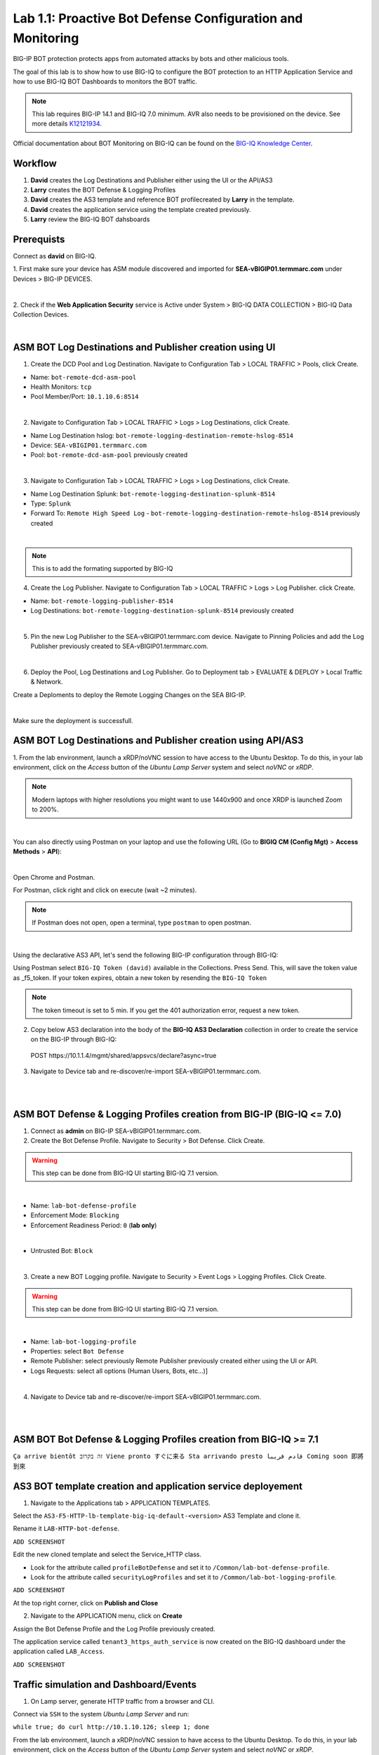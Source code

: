 Lab 1.1: Proactive Bot Defense Configuration and Monitoring
-----------------------------------------------------------
BIG-IP BOT protection protects apps from automated attacks by bots and other malicious tools.

The goal of this lab is to show how to use BIG-IQ to configure the BOT protection to 
an HTTP Application Service and how to use BIG-IQ BOT Dashboards to monitors the BOT traffic.

.. note:: This lab requires BIG-IP 14.1 and BIG-IQ 7.0 minimum. 
          AVR also needs to be provisioned on the device. See more details `K12121934`_.

.. _`K12121934`: https://support.f5.com/csp/article/K12121934

Official documentation about BOT Monitoring on BIG-IQ can be found on the `BIG-IQ Knowledge Center`_.

.. _`BIG-IQ Knowledge Center`: https://techdocs.f5.com/en-us/bigiq-7-0-0/mitigating-managing-bot-defense-using-big-iq/monitoring-bot-defense-activity.html

Workflow
^^^^^^^^

1. **David** creates the Log Destinations and Publisher either using the UI or the API/AS3
2. **Larry** creates the BOT Defense & Logging Profiles
3. **David** creates the AS3 template and reference BOT profilecreated by **Larry** in the template.
4. **David** creates the application service using the template created previously.
5. **Larry** review the BIG-IQ BOT dahsboards

Prerequists
^^^^^^^^^^^

Connect as **david** on BIG-IQ.

1. First make sure your device has ASM module discovered and imported 
for **SEA-vBIGIP01.termmarc.com** under Devices > BIG-IP DEVICES.

.. image:: ../pictures/module1/img_module1_lab1_0a.png
  :align: center
  :scale: 40%

|

2. Check if the **Web Application Security** service is Active  
under System > BIG-IQ DATA COLLECTION > BIG-IQ Data Collection Devices.

.. image:: ../pictures/module1/img_module1_lab1_0b.png
  :align: center
  :scale: 40%

|

ASM BOT Log Destinations and Publisher creation using UI
^^^^^^^^^^^^^^^^^^^^^^^^^^^^^^^^^^^^^^^^^^^^^^^^^^^^^^^^

1. Create the DCD Pool and Log Destination. Navigate to Configuration Tab > LOCAL TRAFFIC > Pools, click Create.

- Name: ``bot-remote-dcd-asm-pool``
- Health Monitors: ``tcp``
- Pool Member/Port: ``10.1.10.6:8514``

.. image:: ../pictures/module1/img_module1_lab1_1.png
  :align: center
  :scale: 40%

|

2. Navigate to Configuration Tab > LOCAL TRAFFIC > Logs > Log Destinations, click Create.

- Name Log Destination hslog: ``bot-remote-logging-destination-remote-hslog-8514``
- Device: ``SEA-vBIGIP01.termmarc.com``
- Pool: ``bot-remote-dcd-asm-pool`` previously created

.. image:: ../pictures/module1/img_module1_lab1_2.png
  :align: center
  :scale: 40%

|

3. Navigate to Configuration Tab > LOCAL TRAFFIC > Logs > Log Destinations, click Create.

- Name Log Destination Splunk: ``bot-remote-logging-destination-splunk-8514``
- Type: ``Splunk``
- Forward To: ``Remote High Speed Log`` - ``bot-remote-logging-destination-remote-hslog-8514`` previously created

.. image:: ../pictures/module1/img_module1_lab1_3.png
  :align: center
  :scale: 40%

|

.. note:: This is to add the formating supported by BIG-IQ

4. Create the Log Publisher. Navigate to Configuration Tab > LOCAL TRAFFIC > Logs > Log Publisher. click Create.

- Name: ``bot-remote-logging-publisher-8514``
- Log Destinations: ``bot-remote-logging-destination-splunk-8514`` previously created

.. image:: ../pictures/module1/img_module1_lab1_4.png
  :align: center
  :scale: 40%

|

5. Pin the new Log Publisher to the SEA-vBIGIP01.termmarc.com device. Navigate to Pinning Policies and add the Log Publisher previously created to SEA-vBIGIP01.termmarc.com.

.. image:: ../pictures/module1/img_module1_lab1_5.png
  :align: center
  :scale: 40%

|

6. Deploy the Pool, Log Destinations and Log Publisher. Go to Deployment tab > EVALUATE & DEPLOY > Local Traffic & Network.

Create a Deploments to deploy the Remote Logging Changes on the SEA BIG-IP.

.. image:: ../pictures/module1/img_module1_lab1_6.png
  :align: center
  :scale: 40%

|

Make sure the deployment is successfull.

ASM BOT Log Destinations and Publisher creation using API/AS3
^^^^^^^^^^^^^^^^^^^^^^^^^^^^^^^^^^^^^^^^^^^^^^^^^^^^^^^^^^^^^

1. From the lab environment, launch a xRDP/noVNC session to have access to the Ubuntu Desktop. To do this, in your lab environment, click on the *Access* button
of the *Ubuntu Lamp Server* system and select *noVNC* or *xRDP*.

.. note:: Modern laptops with higher resolutions you might want to use 1440x900 and once XRDP is launched Zoom to 200%.

.. image:: ../../pictures/udf_ubuntu.png
    :align: left
    :scale: 40%

|

You can also directly using Postman on your laptop and use the following URL (Go to **BIGIQ CM (Config Mgt)** > **Access Methods** > **API**):

.. image:: ../../pictures/udf_bigiq_api.png
    :align: center
    :scale: 40%

|

Open Chrome and Postman.

For Postman, click right and click on execute (wait ~2 minutes).

.. note:: If Postman does not open, open a terminal, type ``postman`` to open postman.

.. image:: ../../pictures/postman.png
    :align: center
    :scale: 40%

|

Using the declarative AS3 API, let's send the following BIG-IP configuration through BIG-IQ:

Using Postman select ``BIG-IQ Token (david)`` available in the Collections.
Press Send. This, will save the token value as _f5_token. If your token expires, obtain a new token by resending the ``BIG-IQ Token``

.. note:: The token timeout is set to 5 min. If you get the 401 authorization error, request a new token.

2. Copy below AS3 declaration into the body of the **BIG-IQ AS3 Declaration** collection in order to create the service on the BIG-IP through BIG-IQ:

  POST https\:\/\/10.1.1.4/mgmt/shared/appsvcs/declare?async=true

.. code-block:: yaml
   :linenos:
   :emphasize-lines: 5,16,18

    {
        "class": "ADC",
        "schemaVersion": "3.12.0",
        "target": {
            "address": "10.1.1.7"
        },
        "bot": {
            "class": "Tenant",
            "security-log-profile": {
                "class": "Application",
                "template": "generic",
                "bot-remote-dcd-asm-pool": {
                    "class": "Pool",
                    "members": [
                        {
                            "servicePort": 8514,
                            "serverAddresses": [
                                "10.1.10.6"
                            ]
                        }
                    ]
                },
                "bot-remote-logging-destination-remote-hslog-8514": {
                    "class": "Log_Destination",
                    "type": "remote-high-speed-log",
                    "pool": {
                        "use": "bot-remote-dcd-asm-pool"
                    }
                },
                "bot-remote-logging-destination-splunk-8514": {
                    "class": "Log_Destination",
                    "type": "splunk",
                    "forwardTo": {
                        "use": "bot-remote-logging-destination-remote-hslog-8514"
                    }
                },
                "bot-remote-logging-publisher-8514": {
                    "class": "Log_Publisher",
                    "destinations": [
                        {
                            "use": "bot-remote-logging-destination-splunk-8514"
                        }
                    ]
                }
            }
        }
    }

3. Navigate to Device tab and re-discover/re-import SEA-vBIGIP01.termmarc.com.

.. image:: ../pictures/module1/img_module1_lab1_13.png
  :align: center
  :scale: 40%

|

.. image:: ../pictures/module1/img_module1_lab1_14.png
  :align: center
  :scale: 40%

|

ASM BOT Defense & Logging Profiles creation from BIG-IP (BIG-IQ <= 7.0)
^^^^^^^^^^^^^^^^^^^^^^^^^^^^^^^^^^^^^^^^^^^^^^^^^^^^^^^^^^^^^^^^^^^^^^^

1. Connect as **admin** on BIG-IP SEA-vBIGIP01.termmarc.com.

2. Create the Bot Defense Profile. Navigate to Security > Bot Defense. Click Create.

.. warning:: This step can be done from BIG-IQ UI starting BIG-IQ 7.1 version.

.. image:: ../pictures/module1/img_module1_lab1_7.png
  :align: center
  :scale: 40%

|

- Name: ``lab-bot-defense-profile``
- Enforcement Mode: ``Blocking``
- Enforcement Readiness Period: ``0`` (**lab only**)

.. image:: ../pictures/module1/img_module1_lab1_8.png
  :align: center
  :scale: 40%

|

- Untrusted Bot: ``Block``

.. image:: ../pictures/module1/img_module1_lab1_9.png
  :align: center
  :scale: 40%

|

3. Create a new BOT Logging profile. Navigate to Security > Event Logs > Logging Profiles. Click Create.

.. warning:: This step can be done from BIG-IQ UI starting BIG-IQ 7.1 version.

.. image:: ../pictures/module1/img_module1_lab1_10.png
  :align: center
  :scale: 40%

|

- Name: ``lab-bot-logging-profile``
- Properties: select ``Bot Defense``
- Remote Publisher: select previously Remote Publisher previously created either using the UI or API.
- Logs Requests: select all options (Human Users, Bots, etc...)]



.. image:: ../pictures/module1/img_module1_lab1_11.png
  :align: center
  :scale: 40%

|

4. Navigate to Device tab and re-discover/re-import SEA-vBIGIP01.termmarc.com.

.. image:: ../pictures/module1/img_module1_lab1_13.png
  :align: center
  :scale: 40%

|

.. image:: ../pictures/module1/img_module1_lab1_14.png
  :align: center
  :scale: 40%

|


ASM BOT Bot Defense & Logging Profiles creation from BIG-IQ >= 7.1
^^^^^^^^^^^^^^^^^^^^^^^^^^^^^^^^^^^^^^^^^^^^^^^^^^^^^^^^^^^^^^^^^

``Ça arrive bientôt זה בקרוב Viene pronto すぐに来る Sta arrivando presto قادم قريبا Coming soon 即將到來``


AS3 BOT template creation and application service deployement
^^^^^^^^^^^^^^^^^^^^^^^^^^^^^^^^^^^^^^^^^^^^^^^^^^^^^^^^^^^^^

1. Navigate to the Applications tab > APPLICATION TEMPLATES.

Select the ``AS3-F5-HTTP-lb-template-big-iq-default-<version>`` AS3 Template and clone it.

Rename it ``LAB-HTTP-bot-defense``. 

``ADD SCREENSHOT``

Edit the new cloned template and select the Service_HTTP class.

- Look for the attribute called ``profileBotDefense`` and set it to ``/Common/lab-bot-defense-profile``.
- Look for the attribute called ``securityLogProfiles`` and set it to ``/Common/lab-bot-logging-profile``.

``ADD SCREENSHOT``

At the top right corner, click on **Publish and Close**

2. Navigate to the APPLICATION menu, click on **Create** 

Assign the Bot Defense Profile and the Log Profile previously created.

+---------------------------------------------------------------------------------------------------+
| Application properties:                                                                           |
+---------------------------------------------------------------------------------------------------+
| * Grouping = New Application                                                                      |
| * Application Name = ``LAB_Bot``                                                                  |
| * Description = ``BOT defense protection``                                                        |
+---------------------------------------------------------------------------------------------------+
| Select an Application Service Template:                                                           |
+---------------------------------------------------------------------------------------------------+
| * Template Type = Select ``LAB-HTTP-bot-defense [AS3]``                                           |
+---------------------------------------------------------------------------------------------------+
| General Properties:                                                                               |
+---------------------------------------------------------------------------------------------------+
| * Application Service Name = ``bot_defense_service``                                               |
| * Target = ``BOS-vBIGIP01.termmarc.com``                                                          |
| * Tenant = ``tenant3``                                                                            |
+---------------------------------------------------------------------------------------------------+
| Analytics_Profile. Keep default                                                                   |
+---------------------------------------------------------------------------------------------------+
| Pool                                                                                              |
+---------------------------------------------------------------------------------------------------+
| * Members: ``10.1.20.123``                                                                        |
+---------------------------------------------------------------------------------------------------+
| Service_HTTP                                                                                      |
+---------------------------------------------------------------------------------------------------+
| * Virtual addresses: ``10.1.10.126``                                                              |
| * profileBotDefense: ``/Common/lab-bot-defense-profile``                                          |
| * securityLogProfiles: ``/Common/lab-bot-logging-profile``
+---------------------------------------------------------------------------------------------------+

The application service called ``tenant3_https_auth_service`` is now created on the BIG-IQ dashboard
under the application called ``LAB_Access``.

``ADD SCREENSHOT``


Traffic simulation and Dashboard/Events
^^^^^^^^^^^^^^^^^^^^^^^^^^^^^^^^^^^^^^^

1. On Lamp server, generate HTTP traffic from a browser and CLI.

Connect via ``SSH`` to the system *Ubuntu Lamp Server* and run:

``while true; do curl http://10.1.10.126; sleep 1; done``

From the lab environment, launch a xRDP/noVNC session to have access to the Ubuntu Desktop. 
To do this, in your lab environment, click on the *Access* button
of the *Ubuntu Lamp Server* system and select *noVNC* or *xRDP*.

.. note:: Modern laptops with higher resolutions you might want to use 1440x900 and once XRDP is launched Zoom to 200%.

.. image:: ../../pictures/udf_ubuntu.png
    :align: left
    :scale: 40%

|

2. Open Chrome and Navigate to the URL http\:\/\/10.1.10.126.

.. image:: ../pictures/module1/img_module1_lab1_15.png
  :align: center
  :scale: 40%

|

Notice the HTTP requests are going through when using a real browser but are blocked when using curl.

3. Now, have a look at the BIG-IQ BOT Dashboard available on BIG-IQ under Monitoring > DASHBOARDS > Bot Traffic.

.. image:: ../pictures/module1/img_module1_lab1_16.png
  :align: center
  :scale: 40%

|

.. image:: ../pictures/module1/img_module1_lab1_17.png
  :align: center
  :scale: 40%

|

You can also see the details of each request logged nunder Monitoring > EVENTS > Bot > Bot Requests.

.. image:: ../pictures/module1/img_module1_lab1_18.png
  :align: center
  :scale: 40%

|